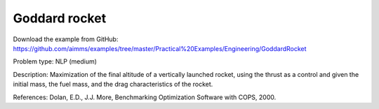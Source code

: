 Goddard rocket
==============

Download the example from GitHub:
https://github.com/aimms/examples/tree/master/Practical%20Examples/Engineering/GoddardRocket

Problem type:
NLP (medium)

Description:
Maximization of the final altitude of a vertically launched rocket, using the
thrust as a control and given the initial mass, the fuel mass, and the drag
characteristics of the rocket.

References:
Dolan, E.D., J.J. More, Benchmarking Optimization Software with COPS, 2000.
